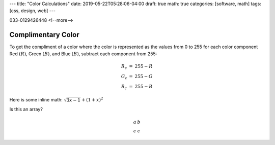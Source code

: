 ---
title: "Color Calculations"
date: 2019-05-22T05:28:06-04:00
draft: true
math: true
categories: [software, math]
tags: [css, design, web]
---

033-0129426448
<!--more-->

*******************
Complimentary Color
*******************

To get the compliment of a color where the color is represented as the values
from 0 to 255 for each color component Red :math:`(R)`, Green :math:`(B)`, and
Blue :math:`(B)`, subtract each component from 255:

.. math::

    \begin{array}{l c l}
      R_c & = & 255 - R \\
      G_c & = & 255 - G \\
      B_c & = & 255 - B
    \end{array}

Here is some inline math: :math:`\sqrt{3x-1} + (1+x)^2`

Is this an array?

.. math::

    \begin{array}{cc}
      a & b \\
      c & c
    \end{array}
